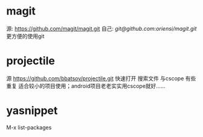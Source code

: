 * magit
  源: [[https://github.com/magit/magit.git]]
  自己: [[git@github.com:oriensi/magit.git]]
  更方便的使用git

* projectile
  源 [[https://github.com/bbatsov/projectile.git]]
  快速打开 搜索文件
  与cscope 有些重复
  适合较小的项目使用；android项目老老实实用cscope就好……

* yasnippet
  M-x list-packages

